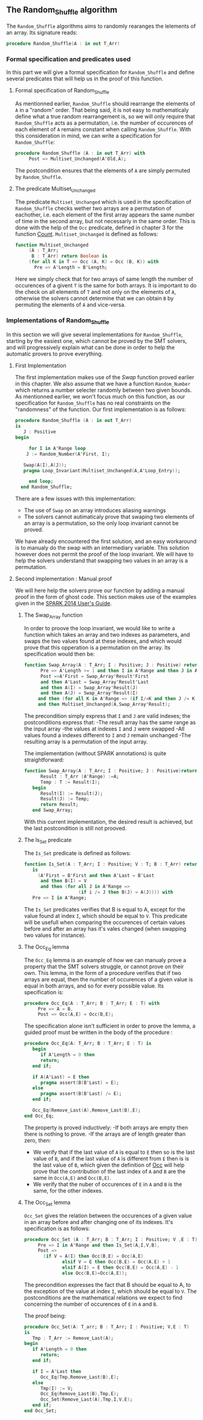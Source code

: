 ** The Random_Shuffle algorithm

The ~Random_Shuffle~ algorithms aims to randomly rearanges the lelements of an array. Its signature reads:

#+BEGIN_SRC ada
procedure Random_Shuffle(A : in out T_Arr)
#+END_SRC

*** Formal specification and predicates used

In this part we will give a formal specification for ~Random_Shuffle~ and define several predicates that will
help us in the proof of this function.

**** Formal specification of Random_Shuffle

As mentionned earlier, ~Random_Shuffle~ should rearrange the elements of ~A~ in a "random" order.
That being said, it is not easy to mathematicaly define what a true random rearrangement is, so we will only require 
that ~Random_Shuffle~ acts as a permutation, i.e. the number of occurences of each element of ~A~ remains constant when calling ~Random_Shuffle~.
With this consideration in mind, we can write a specification for ~Random_Shuffle~:
#+BEGIN_SRC ada
procedure Random_Shuffle (A : in out T_Arr) with
     Post => Multiset_Unchanged(A'Old,A);
#+END_SRC

The postcondition ensures that the elements of ~A~ are simply permuted by ~Random_Shuffle~.

**** The predicate Multiset_Unchanged

The predicate ~Multiset_Unchanged~ which is used in the specification of ~Random_Shuffle~ checks wether two arrays are a permutation of eachother, 
i.e. each element of the first array appears the same number of time in the second array, but not necessarly in the same order. This is done with the help of
the ~Occ~  predicate, defined in chapter 3 for the function [[../non-mutating/Count.org][Count]]. ~Multiset_Unchanged~ is defined as follows:

#+BEGIN_SRC ada
function Multiset_Unchanged
     (A : T_Arr;
      B : T_Arr) return Boolean is
     (for all K in T => Occ (A, K) = Occ (B, K)) with
       Pre => A'Length = B'Length;
#+END_SRC

Here we simply check that for two arrays of same length the number of occurences of a givent ~T~ is the same for both arrays.
It is important to do the check on all elements of ~T~ and not only on the elements of ~A~, otherwise the solvers cannot determine that 
we can obtain ~B~ by permuting the elements of ~A~ and vice-versa.

*** Implementations of Random_Shuffle

In this section we will give several implementations for ~Random_Shuffle~, starting by the easiest one, 
which cannot be proved by the SMT solvers, and will progressively explain what can be done in order to help the 
automatic provers to prove everything.

**** First Implementation

The first implementation makes use of the [[Swap.Org][Swap]] function proved earlier in this chapter.
We also assume that we have a function ~Random_Number~ which returns a number selecter randomly between 
two given bounds. As mentionned earlier, we won't focus much on this function, as our specification for ~Random_Shuffle~
has no real constraints on the "randomness" of the function.
Our first implementation is as follows:

#+BEGIN_SRC ada
 procedure Random_Shuffle (A : in out T_Arr) 
 is
    J : Positive
 begin
      
      for I in A'Range loop
	 J := Random_Number(A'First, I);
     
	Swap(A(I),A(J));
	pragma Loop_Invariant(Multiset_Unchanged(A,A'Loop_Entry));

      end loop;
   end Random_Shuffle;
#+END_SRC

There are a few issues with this implementation:
- The use of ~Swap~ on an array introduces aliasing warnings
- The solvers cannot autimaticaly prove that swaping two elements of an array is a permutation, so the only loop invariant cannot be proved.

We have already encountered the first solution, and an easy workaround is to manualy do the swap with
an intermediary variable. This solution however does not permit the proof of the loop invariant. We will have
to help the solvers understand that swapping two values in an array is a permutation.

**** Second implementation : Manual proof
We will here help the solvers prove our function by adding a manual proof in the form of ghost code. This section makes
use of the examples given in the [[https://docs.adacore.com/spark2014-docs/html/ug/gnatprove_by_example/manual_proof.html#manual-proof-using-ghost-code][SPARK 2014 User's Guide]].

***** The Swap_Array function

In order to proove the loop invariant, we would like to write a function which takes an array and two indexes as
parameters, and swaps the two values found at these indexes, and which would prove that this opperation is a 
permutation on the array.
Its specification would then be:

#+BEGIN_SRC ada
function Swap_Array(A : T_Arr; I : Positive; J : Positive) return T_Arr with
      Pre => A'Length >= 1 and then I in A'Range and then J in A'Range and then I >= J,
      Post =>A'First = Swap_Array'Result'First 
      and then A'Last = Swap_Array'Result'Last 
      and then A(I) = Swap_Array'Result(J) 
      and then A(J) = Swap_Array'Result(I)
     and then (for all K in A'Range => (if I/=K and then J /= K then A(K) = Swap_Array'Result(K)))
     and then Multiset_Unchanged(A,Swap_Array'Result);
#+END_SRC

The precondition simply express that ~I~ and ~J~ are valid indexes; the postconditions express that:
-The result array has the same range as the input array
-the values at indexes ~I~ and ~J~ were swapped
-All values found a indexes different to ~I~ and ~J~ remain unchanged
-The resulting array is a permutation of the input array.

The implementation (without SPARK annotations) is quite straightforward:

#+BEGIN_SRC ada 
function Swap_Array(A : T_Arr; I : Positive; J : Positive)return T_Arr is
      Result : T_Arr (A'Range) :=A;
      Temp : T := Result(I);
   begin
      Result(I) := Result(J);
      Result(J) := Temp;
      return Result;
   end Swap_Array;
#+END_SRC

With this current implementation, the desired result is achieved, but the last postcondition is still not prooved.


***** The Is_Set predicate

The ~Is_Set~ predicate is defined as follows:

#+BEGIN_SRC ada
function Is_Set(A : T_Arr; I : Positive; V : T; B : T_Arr) return Boolean 
   is
     (A'First = B'First and then A'Last = B'Last
      and then B(I) = V
      and then (for all J in A'Range =>
                    (if i /= J then B(J) = A(J)))) with
   Pre => I in A'Range;
#+END_SRC

The ~Is_Set~ predicates verifies that B is equal to A, except for the value found at index ~I~, which should
be equal to ~V~. This predicate will be usefull when comparing the occurences of certain values before and 
after an array has it's vales changed (when swapping two values for instance).

***** The Occ_Eq lemma
The ~Occ_Eq~ lemma is an example of how we can manualy prove a property that the SMT solvers struggle, or cannot prove on their own.
This lemma, in the form of a procedure verifies that if two arrays are equal, then the number of occurences of a given value is equal in both arrays,
and so for every possible value. Its specification is:

#+BEGIN_SRC ada
procedure Occ_Eq(A : T_Arr; B : T_Arr; E : T) with
     Pre => A = B,
     Post => Occ(A,E) = Occ(B,E);
#+END_SRC

The specification alone isn't sufficient in order to prove the lemma, a guided proof must be written in the body of the procedure :

#+BEGIN_SRC ada
procedure Occ_Eq(A: T_Arr; B : T_Arr; E : T) is
   begin
      if A'Length = 0 then
      return;
   end if;
   
   if A(A'Last) = E then 
      pragma assert(B(B'Last) = E);
   else
      pragma assert(B(B'Last) /= E);
   end if;
   
   Occ_Eq(Remove_Last(A),Remove_Last(B),E);
end Occ_Eq;
#+END_SRC
The property is proved inductively:
-If both arrays are empty then there is nothing to prove.
-If the arrays are of length greater than zero, then:
 - We verify that if the last value of ~A~ is equal to ~E~ then so is the last value of ~B~, and if the last value of ~A~ is different from ~E~ then is is the last value of ~B~, which given the definition of [[../non-mutating/Count.org][Occ]] will help prove that the contribution of the last index of ~A~ and ~B~ are the same in ~Occ(A,E)~ and ~Occ(B,E)~.
 - We verify that the nuber of occurences of ~E~ in ~A~ and ~B~ is the same, for the other indexes.


***** The Occ_Set lemma

~Occ_Set~ gives the relation between the occurences of a given value in an array before and after changing one of its indexes.
It's specification is as follows:

#+BEGIN_SRC ada
procedure Occ_Set (A : T_Arr; B : T_Arr; I : Positive; V ,E : T) with
     Pre => I in A'Range and then Is_Set(A,I,V,B),
     Post =>
       (if V = A(I) then Occ(B,E) = Occ(A,E)
              elsif V = E then Occ(B,E) = Occ(A,E) + 1
              elsif A(I) = E then Occ(B,E) = Occ(A,E) - 1
              else Occ(B,E)=Occ(A,E));
#+END_SRC

The precondition expresses the fact that B should be equal to A, to the exception of the value at index ~I~,
which should be equal to ~V~.
The postconditions are the mathematical relations we expect to find concerning the number of occurences of ~E~ in ~A~ and ~B~.

The proof being:

#+BEGIN_SRC ada
procedure Occ_Set(A: T_arr; B : T_Arr; I : Positive; V,E : T) 
is 
   Tmp : T_Arr := Remove_Last(A);
begin
   if A'Length = 0 then 
      return;
   end if;
   
   if I = A'Last then
      Occ_Eq(Tmp,Remove_Last(B),E);
   else
      Tmp(I) := V;
      Occ_Eq(Remove_Last(B),Tmp,E);
      Occ_Set(Remove_Last(A),Tmp,I,V,E);
   end if;
end Occ_Set;
#+END_SRC
